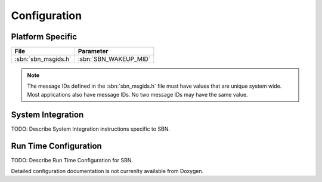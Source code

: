 Configuration
=============
   

Platform Specific
^^^^^^^^^^^^^^^^^

+-------------------------+-------------------------------------+
| File                    | Parameter                           |
+=========================+=====================================+
| :sbn:`sbn_msgids.h`     | :sbn:`SBN_WAKEUP_MID`               |
+-------------------------+-------------------------------------+

.. note::
   The message IDs defined in the :sbn:`sbn_msgids.h` file must have values
   that are unique system wide.  Most applications also have message IDs.
   No two message IDs may have the same value.
   

System Integration
^^^^^^^^^^^^^^^^^^

TODO: Describe System Integration instructions specific to SBN.


Run Time Configuration
^^^^^^^^^^^^^^^^^^^^^^

TODO: Describe Run Time Configuration for SBN.


Detailed configuration documentation is not currenlty available from Doxygen.